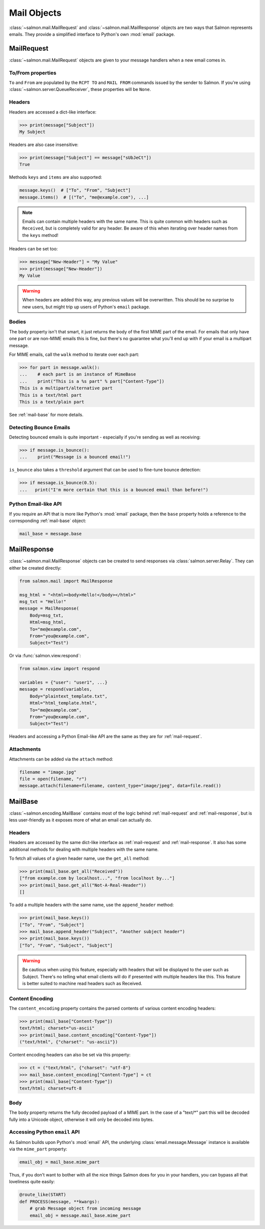 Mail Objects
============

:class:`~salmon.mail.MailRequest` and :class:`~salmon.mail.MailResponse`
objects are two ways that Salmon represents emails. They provide a simplified
interface to Python's own :mod:`email` package.

.. _mail-request:

MailRequest
-----------

:class:`~salmon.mail.MailRequest` objects are given to your message handlers
when a new email comes in.

To/From properties
^^^^^^^^^^^^^^^^^^

``To`` and ``From`` are populated by the ``RCPT TO`` and ``MAIL FROM`` commands
issued by the sender to Salmon. If you're using
:class:`~salmon.server.QueueReceiver`, these properties will be ``None``.


Headers
^^^^^^^

Headers are accessed a dict-like interface:

.. code-block:: pycon

    >>> print(message["Subject"])
    My Subject

Headers are also case insensitive:

.. code-block:: pycon

    >>> print(message["Subject"] == message["sUbJeCt"])
    True

Methods ``keys`` and ``items`` are also supported:

.. code-block:: python

    message.keys()  # ["To", "From", "Subject"]
    message.items()  # [("To", "me@example.com"), ...]

.. note::
    Emails can contain multiple headers with the same name. This is quite
    common with headers such as ``Received``, but is completely valid for any
    header. Be aware of this when iterating over header names from the ``keys``
    method!

Headers can be set too:

.. code-block:: pycon

    >>> message["New-Header"] = "My Value"
    >>> print(message["New-Header"])
    My Value

.. warning::
    When headers are added this way, any previous values will be overwritten.
    This should be no surprise to new users, but might trip up users of
    Python's ``email`` package.

Bodies
^^^^^^

The ``body`` property isn't that smart, it just returns the body of the first
MIME part of the email. For emails that only have one part or are non-MIME
emails this is fine, but there's no guarantee what you'll end up with if your
email is a multipart message.

For MIME emails, call the ``walk`` method to iterate over each part:

.. code-block:: pycon

    >>> for part in message.walk():
    ...    # each part is an instance of MimeBase
    ...    print("This is a %s part" % part["Content-Type"])
    This is a multipart/alternative part
    This is a text/html part
    This is a text/plain part

See :ref:`mail-base` for more details.

Detecting Bounce Emails
^^^^^^^^^^^^^^^^^^^^^^^

Detecting bounced emails is quite important - especially if you're sending as
well as receiving:

.. code-block:: pycon

    >>> if message.is_bounce():
    ...    print("Message is a bounced email!")

``is_bounce`` also takes a ``threshold`` argument that can be used to fine-tune
bounce detection:

.. code-block:: pycon

    >>> if message.is_bounce(0.5):
    ...   print("I'm more certain that this is a bounced email than before!")


Python Email-like API
^^^^^^^^^^^^^^^^^^^^^

If you require an API that is more like Python's :mod:`email` package, then the
``base`` property holds a reference to the corresponding :ref:`mail-base` object:

.. code-block:: python

    mail_base = message.base

.. _mail-response:

MailResponse
------------

:class:`~salmon.mail.MailResponse` objects can be created to send responses via
:class:`salmon.server.Relay`. They can either be created directly:

.. code-block:: python

    from salmon.mail import MailResponse

    msg_html = "<html><body>Hello!</body></html>"
    msg_txt = "Hello!"
    message = MailResponse(
        Body=msg_txt,
        Html=msg_html,
        To="me@example.com",
        From="you@example.com",
        Subject="Test")

Or via :func:`salmon.view.respond`:

.. code-block:: python

    from salmon.view import respond

    variables = {"user": "user1", ...}
    message = respond(variables,
        Body="plaintext_template.txt",
        Html="html_template.html",
        To="me@example.com",
        From="you@example.com",
        Subject="Test")

Headers and accessing a Python Email-like API are the same as they are for
:ref:`mail-request`.

Attachments
^^^^^^^^^^^

Attachments can be added via the ``attach`` method:

.. code-block:: python

    filename = "image.jpg"
    file = open(filename, "r")
    message.attach(filename=filename, content_type="image/jpeg", data=file.read())

.. _mail-base:

MailBase
--------

:class:`~salmon.encoding.MailBase` contains most of the logic behind
:ref:`mail-request` and :ref:`mail-response`, but is less user-friendly as it
exposes more of what an email can actually do.

Headers
^^^^^^^

Headers are accessed by the same dict-like interface as :ref:`mail-request` and
:ref:`mail-response`. It also has some additional methods for dealing with multiple
headers with the same name.

To fetch all values of a given header name, use the ``get_all`` method:

.. code-block:: pycon

    >>> print(mail_base.get_all("Received"))
    ["from example.com by localhost...", "from localhost by..."]
    >>> print(mail_base.get_all("Not-A-Real-Header"))
    []

To add a multiple headers with the same name, use the ``append_header`` method:

.. code-block:: pycon

    >>> print(mail_base.keys())
    ["To", "From", "Subject"]
    >>> mail_base.append_header("Subject", "Another subject header")
    >>> print(mail_base.keys())
    ["To", "From", "Subject", "Subject"]

.. warning::
    Be cautious when using this feature, especially with headers that will be
    displayed to the user such as Subject. There's no telling what email
    clients will do if presented with multiple headers like this. This feature
    is better suited to machine read headers such as Received.

Content Encoding
^^^^^^^^^^^^^^^^

The ``content_encoding`` property contains the parsed contents of various
content encoding headers:

.. code-block:: pycon

    >>> print(mail_base["Content-Type"])
    text/html; charset="us-ascii"
    >>> print(mail_base.content_encoding["Content-Type"])
    ("text/html", {"charset": "us-ascii"})

Content encoding headers can also be set via this property:

.. code-block:: pycon

    >>> ct = ("text/html", {"charset": "utf-8"}
    >>> mail_base.content_encoding["Content-Type"] = ct
    >>> print(mail_base["Content-Type"])
    text/html; charset=uft-8

Body
^^^^

The ``body`` property returns the fully decoded payload of a MIME part. In the
case of a "text/\*" part this will be decoded fully into a Unicode object,
otherwise it will only be decoded into bytes.

Accessing Python ``email`` API
^^^^^^^^^^^^^^^^^^^^^^^^^^^^^^

As Salmon builds upon Python's :mod:`email` API, the underlying
:class:`email.message.Message` instance is available via the ``mime_part``
property:

.. code-block:: python

    email_obj = mail_base.mime_part

Thus, if you don't want to bother with all the nice things Salmon does for you
in your handlers, you can bypass all that loveliness quite easily:

.. code-block:: python

    @route_like(START)
    def PROCESS(message, **kwargs):
        # grab Message object from incoming message
        email_obj = message.mail_base.mime_part
